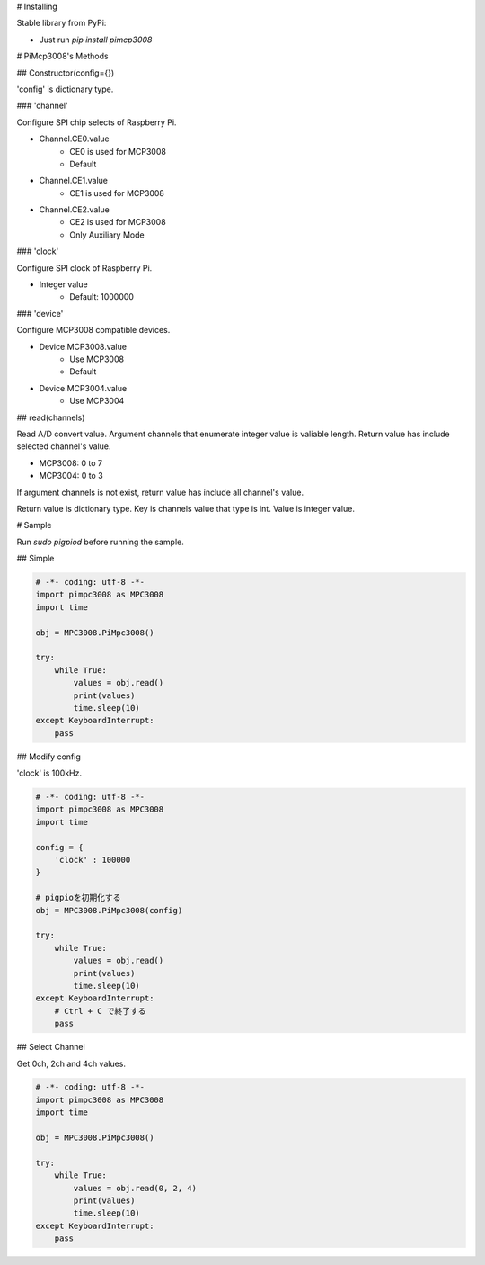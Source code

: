 # Installing

Stable library from PyPi:

* Just run `pip install pimcp3008`

# PiMcp3008's Methods

## Constructor(config={})

'config' is dictionary type.

### 'channel'

Configure SPI chip selects of Raspberry Pi.

* Channel.CE0.value
    * CE0 is used for MCP3008
    * Default
* Channel.CE1.value
    * CE1 is used for MCP3008
* Channel.CE2.value
    * CE2 is used for MCP3008
    * Only Auxiliary Mode

### 'clock'

Configure SPI clock of Raspberry Pi.

* Integer value
    * Default: 1000000

### 'device'

Configure MCP3008 compatible devices.

* Device.MCP3008.value
    * Use MCP3008
    * Default
* Device.MCP3004.value
    * Use MCP3004

## read(channels)

Read A/D convert value.
Argument channels that enumerate integer value is valiable length.
Return value has include selected channel's value.

* MCP3008: 0 to 7
* MCP3004: 0 to 3

If argument channels is not exist, return value has include all channel's value.

Return value is dictionary type.
Key is channels value that type is int.
Value is integer value.

# Sample

Run `sudo pigpiod` before running the sample.

## Simple

.. code-block:: shell

    # -*- coding: utf-8 -*-
    import pimpc3008 as MPC3008
    import time

    obj = MPC3008.PiMpc3008()

    try:
        while True:
            values = obj.read()
            print(values)
            time.sleep(10)
    except KeyboardInterrupt:
        pass


## Modify config

'clock' is 100kHz.

.. code-block:: shell

    # -*- coding: utf-8 -*-
    import pimpc3008 as MPC3008
    import time

    config = {
        'clock' : 100000
    }

    # pigpioを初期化する
    obj = MPC3008.PiMpc3008(config)

    try:
        while True:
            values = obj.read()
            print(values)
            time.sleep(10)
    except KeyboardInterrupt:
        # Ctrl + C で終了する
        pass


## Select Channel

Get 0ch, 2ch and 4ch values.

.. code-block:: shell

    # -*- coding: utf-8 -*-
    import pimpc3008 as MPC3008
    import time

    obj = MPC3008.PiMpc3008()

    try:
        while True:
            values = obj.read(0, 2, 4)
            print(values)
            time.sleep(10)
    except KeyboardInterrupt:
        pass



